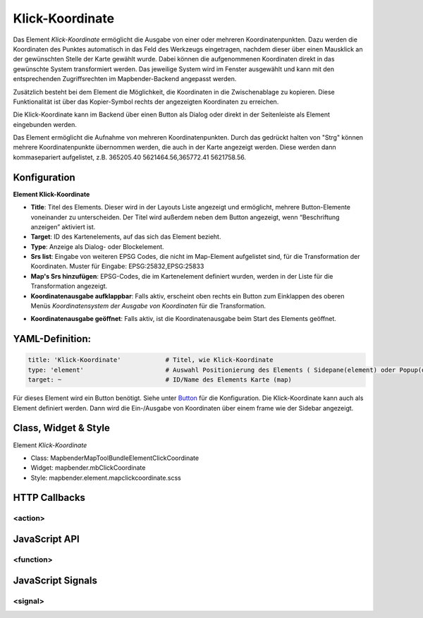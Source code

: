 .. _clickcoordinate:

Klick-Koordinate 
******************

Das Element *Klick-Koordinate* ermöglicht die Ausgabe von einer oder mehreren Koordinatenpunkten. Dazu werden die Koordinaten des Punktes automatisch in das Feld des Werkzeugs eingetragen, nachdem dieser über einen Mausklick an der gewünschten Stelle der Karte gewählt wurde. Dabei können die aufgenommenen Koordinaten direkt in das gewünschte System transformiert werden. Das jeweilige System wird im Fenster ausgewählt und kann mit den entsprechenden Zugriffsrechten im Mapbender-Backend angepasst werden.

Zusätzlich besteht bei dem Element die Möglichkeit, die Koordinaten in die Zwischenablage zu kopieren. Diese Funktionalität ist über das Kopier-Symbol rechts der angezeigten Koordinaten zu erreichen.

Die Klick-Koordinate kann im Backend über einen Button als Dialog oder direkt in der Seitenleiste als Element eingebunden werden.  


.. image:: ../../../../../figures/mapcoordinate_klickkoordinate.png
     :scale: 80     


Das Element ermöglicht die Aufnahme von mehreren Koordinatenpunkten. Durch das gedrückt halten von "Strg" können mehrere Koordinatenpunkte übernommen werden, die auch in der Karte angezeigt werden. Diese werden dann kommasepariert aufgelistet, z.B. 365205.40 5621464.56,365772.41 5621758.56.  


Konfiguration
=============


**Element Klick-Koordinate**


.. image:: ../../../../../figures/mapcoordinate_configuration_klickkoordinate.png
     :scale: 80



* **Title**: Titel des Elements. Dieser wird in der Layouts Liste angezeigt und ermöglicht, mehrere Button-Elemente voneinander zu unterscheiden. Der Titel wird außerdem neben dem Button angezeigt, wenn “Beschriftung anzeigen” aktiviert ist.
* **Target**: ID des Kartenelements, auf das sich das Element bezieht.
* **Type**: Anzeige als Dialog- oder Blockelement.
* **Srs list**: Eingabe von weiteren EPSG Codes, die nicht im Map-Element aufgelistet sind, für die Transformation der Koordinaten. Muster für Eingabe: EPSG:25832,EPSG:25833
* **Map's Srs hinzufügen**: EPSG-Codes, die im Kartenelement definiert wurden, werden in der Liste für die Transformation angezeigt.  
* **Koordinatenausgabe aufklappbar**:  Falls aktiv, erscheint oben rechts ein Button zum Einklappen des oberen Menüs *Koordinatensystem der Ausgabe von Koordinaten* für die Transformation.


.. image:: ../../../../../figures/mapcoordinate_klickkoordinate_aufklappbar.png
     :scale: 80


* **Koordinatenausgabe geöffnet**:  Falls aktiv, ist die Koordinatenausgabe beim Start des Elements geöffnet.



YAML-Definition:
================

.. code-block:: yaml

   title: 'Klick-Koordinate'            # Titel, wie Klick-Koordinate
   type: 'element'                      # Auswahl Positionierung des Elements ( Sidepane(element) oder Popup(dialog))
   target: ~                            # ID/Name des Elements Karte (map)


Für dieses Element wird ein Button benötigt. Siehe unter `Button <../elements/button.html>`_ für die Konfiguration. 
Die Klick-Koordinate kann auch als Element definiert werden. Dann wird die Ein-/Ausgabe von Koordinaten über einem frame wie der Sidebar angezeigt.


Class, Widget & Style
===========================

Element *Klick-Koordinate*

* Class: Mapbender\MapToolBundle\Element\ClickCoordinate
* Widget: mapbender.mbClickCoordinate
* Style: mapbender.element.mapclickcoordinate.scss


HTTP Callbacks
==============

<action>
--------------------------------

JavaScript API
==============

<function>
----------

JavaScript Signals
==================

<signal>
--------

